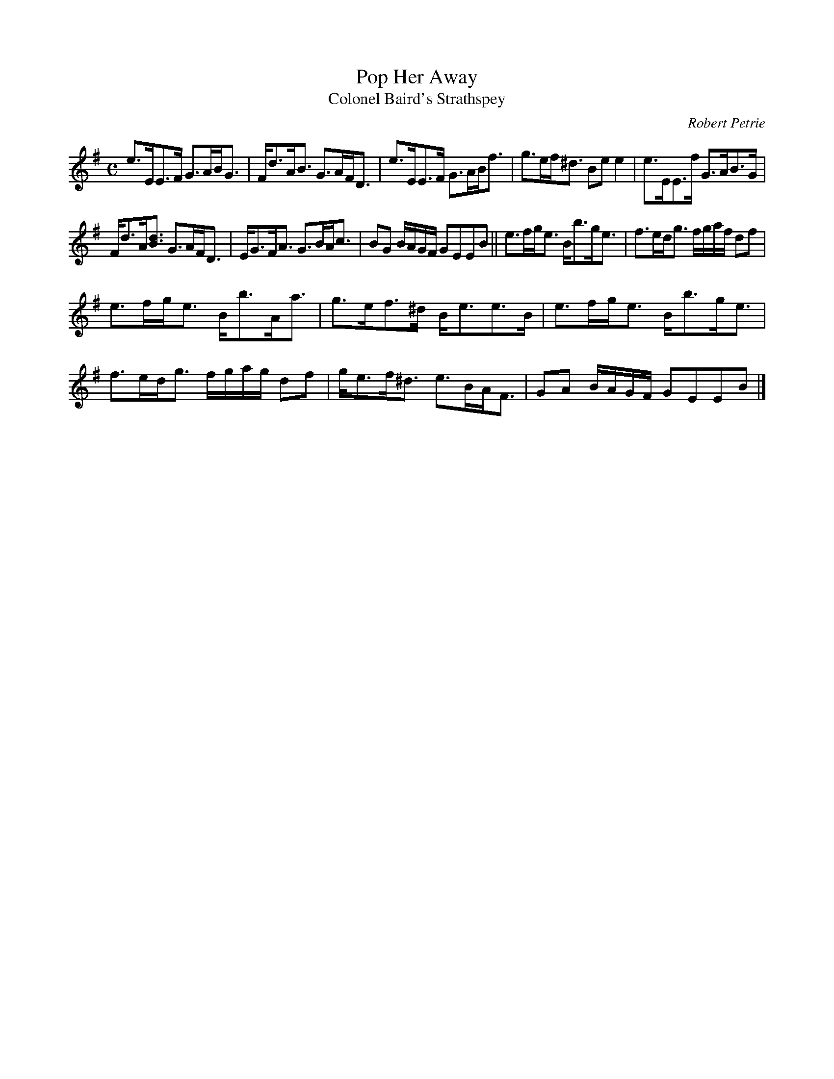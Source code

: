 X:55
T:Pop Her Away
T:Colonel Baird's Strathspey
C:Robert Petrie
S:Petrie's Third Collection of Strathspey Reels and Country Dances &c.
Z:Steve Wyrick <sjwyrick'at'gmail'dot'com>, 7/31/05
N:Petrie's Third Collection, page 22
L:1/8
M:C
R:Strathspey
K:Em
e>EE>F G>AB<G|F<dA<B G>AF<D|e>EE>F G>AB<f|g>ef<^d Be e2|e>EE>f G>AB>G|
F<dA<[Bd] G>AF<D|E<GF<A G>BA<c|BG B/A/G/F/ GEEB||e>fg<e B<bg<e|f>ed<g f/g/a/f/ df|
e>fg<e B<bA<a|g>ef>^d B<ee>B|e>fg<e B<bg<e|f>ed<g f/g/a/g/ df|g<ef<^d e>BA<F|GA B/A/G/F/ GEEB|]
